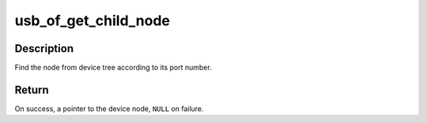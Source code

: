 .. -*- coding: utf-8; mode: rst -*-
.. src-file: drivers/usb/core/of.c

.. _`usb_of_get_child_node`:

usb_of_get_child_node
=====================

.. c:function:: struct device_node *usb_of_get_child_node(struct device_node *parent, int portnum)

    Find the device node match port number

    :param struct device_node \*parent:
        the parent device node

    :param int portnum:
        the port number which device is connecting

.. _`usb_of_get_child_node.description`:

Description
-----------

Find the node from device tree according to its port number.

.. _`usb_of_get_child_node.return`:

Return
------

On success, a pointer to the device node, \ ``NULL``\  on failure.

.. This file was automatic generated / don't edit.

